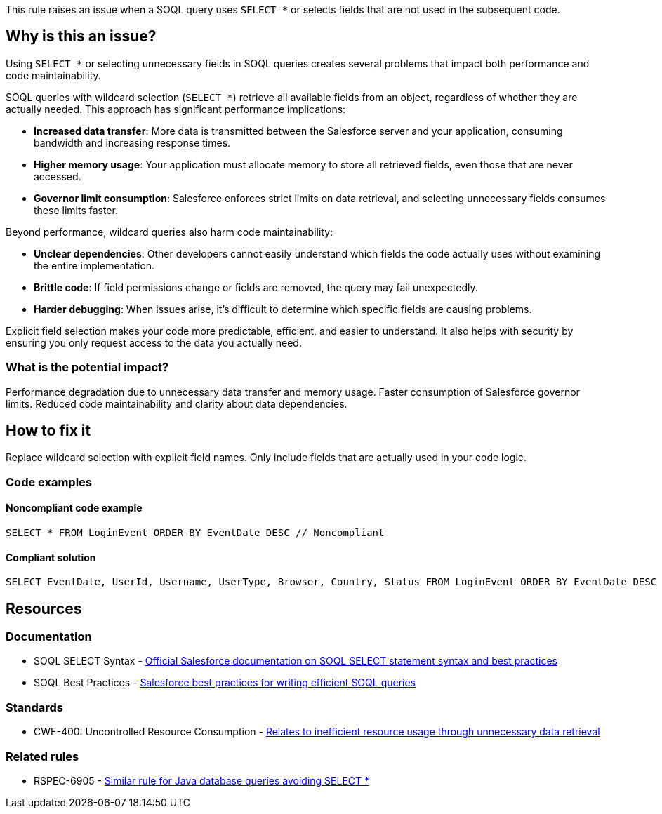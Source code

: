 This rule raises an issue when a SOQL query uses `SELECT *` or selects fields that are not used in the subsequent code.

== Why is this an issue?

Using `SELECT *` or selecting unnecessary fields in SOQL queries creates several problems that impact both performance and code maintainability.

SOQL queries with wildcard selection (`SELECT *`) retrieve all available fields from an object, regardless of whether they are actually needed. This approach has significant performance implications:

* **Increased data transfer**: More data is transmitted between the Salesforce server and your application, consuming bandwidth and increasing response times.
* **Higher memory usage**: Your application must allocate memory to store all retrieved fields, even those that are never accessed.
* **Governor limit consumption**: Salesforce enforces strict limits on data retrieval, and selecting unnecessary fields consumes these limits faster.

Beyond performance, wildcard queries also harm code maintainability:

* **Unclear dependencies**: Other developers cannot easily understand which fields the code actually uses without examining the entire implementation.
* **Brittle code**: If field permissions change or fields are removed, the query may fail unexpectedly.
* **Harder debugging**: When issues arise, it's difficult to determine which specific fields are causing problems.

Explicit field selection makes your code more predictable, efficient, and easier to understand. It also helps with security by ensuring you only request access to the data you actually need.

=== What is the potential impact?

Performance degradation due to unnecessary data transfer and memory usage. Faster consumption of Salesforce governor limits. Reduced code maintainability and clarity about data dependencies.

== How to fix it

Replace wildcard selection with explicit field names. Only include fields that are actually used in your code logic.

=== Code examples

==== Noncompliant code example

[source,apex,diff-id=1,diff-type=noncompliant]
----
SELECT * FROM LoginEvent ORDER BY EventDate DESC // Noncompliant
----

==== Compliant solution

[source,apex,diff-id=1,diff-type=compliant]
----
SELECT EventDate, UserId, Username, UserType, Browser, Country, Status FROM LoginEvent ORDER BY EventDate DESC
----

== Resources

=== Documentation

 * SOQL SELECT Syntax - https://developer.salesforce.com/docs/atlas.en-us.soql_sosl.meta/soql_sosl/sforce_api_calls_soql_select.htm[Official Salesforce documentation on SOQL SELECT statement syntax and best practices]

 * SOQL Best Practices - https://developer.salesforce.com/docs/atlas.en-us.apexcode.meta/apexcode/langCon_apex_SOQL_SOSL_best_practices.htm[Salesforce best practices for writing efficient SOQL queries]

=== Standards

 * CWE-400: Uncontrolled Resource Consumption - https://cwe.mitre.org/data/definitions/400.html[Relates to inefficient resource usage through unnecessary data retrieval]

=== Related rules

 * RSPEC-6905 - https://rules.sonarsource.com/java/RSPEC-6905/[Similar rule for Java database queries avoiding SELECT *]
